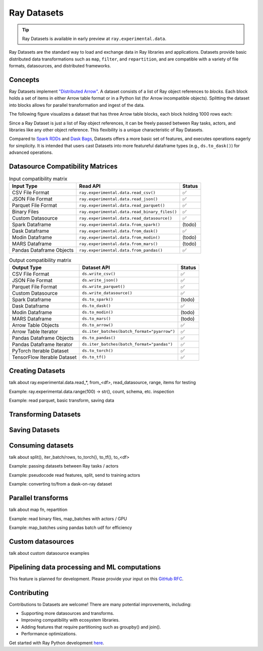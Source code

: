Ray Datasets
============

.. tip::

  Ray Datasets is available in early preview at ``ray.experimental.data``.

Ray Datasets are the standard way to load and exchange data in Ray libraries and applications. Datasets provide basic distributed data transformations such as ``map``, ``filter``, and ``repartition``, and are compatible with a variety of file formats, datasources, and distributed frameworks.

.. image:: dataset.svg

..
  https://docs.google.com/drawings/d/16AwJeBNR46_TsrkOmMbGaBK7u-OPsf_V8fHjU-d2PPQ/edit

Concepts
--------
Ray Datasets implement `"Distributed Arrow" <https://arrow.apache.org/>`__. A dataset consists of a list of Ray object references to *blocks*. Each block holds a set of items in either Arrow table format or in a Python list (for Arrow incompatible objects). Splitting the dataset into blocks allows for parallel transformation and ingest of the data.

The following figure visualizes a dataset that has three Arrow table blocks, each block holding 1000 rows each:

.. image:: dataset-arch.svg

..
  https://docs.google.com/drawings/d/1PmbDvHRfVthme9XD7EYM-LIHPXtHdOfjCbc1SCsM64k/edit

Since a Ray Dataset is just a list of Ray object references, it can be freely passed between Ray tasks, actors, and libraries like any other object reference. This flexibility is a unique characteristic of Ray Datasets.

Compared to `Spark RDDs <https://spark.apache.org/docs/latest/rdd-programming-guide.html>`__ and `Dask Bags <https://docs.dask.org/en/latest/bag.html>`__, Datasets offers a more basic set of features, and executes operations eagerly for simplicity. It is intended that users cast Datasets into more featureful dataframe types (e.g., ``ds.to_dask()``) for advanced operations.

Datasource Compatibility Matrices
---------------------------------


.. list-table:: Input compatibility matrix
   :header-rows: 1

   * - Input Type
     - Read API
     - Status
   * - CSV File Format
     - ``ray.experimental.data.read_csv()``
     - ✅
   * - JSON File Format
     - ``ray.experimental.data.read_json()``
     - ✅
   * - Parquet File Format
     - ``ray.experimental.data.read_parquet()``
     - ✅
   * - Binary Files
     - ``ray.experimental.data.read_binary_files()``
     - ✅
   * - Custom Datasource
     - ``ray.experimental.data.read_datasource()``
     - ✅
   * - Spark Dataframe
     - ``ray.experimental.data.from_spark()``
     - (todo)
   * - Dask Dataframe
     - ``ray.experimental.data.from_dask()``
     - ✅
   * - Modin Dataframe
     - ``ray.experimental.data.from_modin()``
     - (todo)
   * - MARS Dataframe
     - ``ray.experimental.data.from_mars()``
     - (todo)
   * - Pandas Dataframe Objects
     - ``ray.experimental.data.from_pandas()``
     - ✅


.. list-table:: Output compatibility matrix
   :header-rows: 1

   * - Output Type
     - Dataset API
     - Status
   * - CSV File Format
     - ``ds.write_csv()``
     - ✅
   * - JSON File Format
     - ``ds.write_json()``
     - ✅
   * - Parquet File Format
     - ``ds.write_parquet()``
     - ✅
   * - Custom Datasource
     - ``ds.write_datasource()``
     - ✅
   * - Spark Dataframe
     - ``ds.to_spark()``
     - (todo)
   * - Dask Dataframe
     - ``ds.to_dask()``
     - ✅
   * - Modin Dataframe
     - ``ds.to_modin()``
     - (todo)
   * - MARS Dataframe
     - ``ds.to_mars()``
     - (todo)
   * - Arrow Table Objects
     - ``ds.to_arrow()``
     - ✅
   * - Arrow Table Iterator
     - ``ds.iter_batches(batch_format="pyarrow")``
     - ✅
   * - Pandas Dataframe Objects
     - ``ds.to_pandas()``
     - ✅
   * - Pandas Dataframe Iterator
     - ``ds.iter_batches(batch_format="pandas")``
     - ✅
   * - PyTorch Iterable Dataset
     - ``ds.to_torch()``
     - ✅
   * - TensorFlow Iterable Dataset
     - ``ds.to_tf()``
     - ✅


Creating Datasets
-----------------

talk about ray.experimental.data.read_*, from_<df>, read_datasource, range, items for testing

Example: ray.experimental.data.range(100) -> str(), count, schema, etc. inspection

Example: read parquet, basic transform, saving data

Transforming Datasets
---------------------

Saving Datasets
---------------

Consuming datasets
------------------

talk about split(), iter_batch/rows, to_torch(), to_tf(), to_<df>

Example: passing datasets between Ray tasks / actors

Example: pseudocode read features, split, send to training actors

Example: converting to/from a dask-on-ray dataset

Parallel transforms
-------------------

talk about map fn, repartition

Example: read binary files, map_batches with actors / GPU

Example: map_batches using pandas batch udf for efficiency

Custom datasources
------------------

talk about custom datasource examples

Pipelining data processing and ML computations
----------------------------------------------

This feature is planned for development. Please provide your input on this `GitHub RFC <https://github.com/ray-project/ray/issues/16852>`__.

Contributing
------------

Contributions to Datasets are welcome! There are many potential improvements, including:

- Supporting more datasources and transforms.
- Improving compatibility with ecosystem libraries.
- Adding features that require partitioning such as groupby() and join().
- Performance optimizations.

Get started with Ray Python development `here <https://docs.ray.io/en/master/development.html#python-develop>`__.
